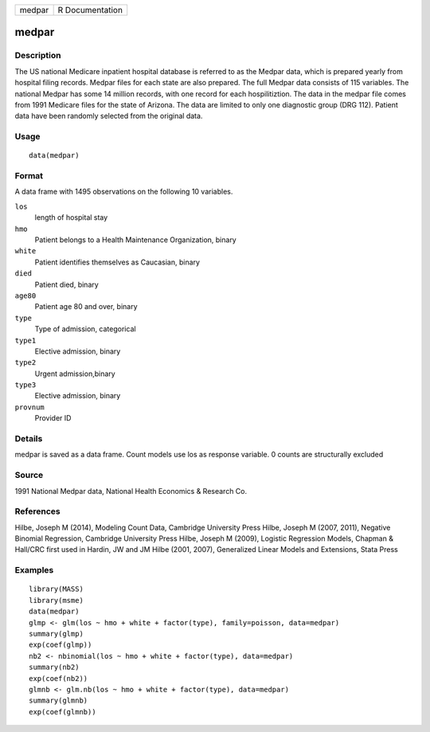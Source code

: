 +--------+-----------------+
| medpar | R Documentation |
+--------+-----------------+

medpar
------

Description
~~~~~~~~~~~

The US national Medicare inpatient hospital database is referred to as
the Medpar data, which is prepared yearly from hospital filing records.
Medpar files for each state are also prepared. The full Medpar data
consists of 115 variables. The national Medpar has some 14 million
records, with one record for each hospilitiztion. The data in the medpar
file comes from 1991 Medicare files for the state of Arizona. The data
are limited to only one diagnostic group (DRG 112). Patient data have
been randomly selected from the original data.

Usage
~~~~~

::

    data(medpar)

Format
~~~~~~

A data frame with 1495 observations on the following 10 variables.

``los``
    length of hospital stay

``hmo``
    Patient belongs to a Health Maintenance Organization, binary

``white``
    Patient identifies themselves as Caucasian, binary

``died``
    Patient died, binary

``age80``
    Patient age 80 and over, binary

``type``
    Type of admission, categorical

``type1``
    Elective admission, binary

``type2``
    Urgent admission,binary

``type3``
    Elective admission, binary

``provnum``
    Provider ID

Details
~~~~~~~

medpar is saved as a data frame. Count models use los as response
variable. 0 counts are structurally excluded

Source
~~~~~~

1991 National Medpar data, National Health Economics & Research Co.

References
~~~~~~~~~~

Hilbe, Joseph M (2014), Modeling Count Data, Cambridge University Press
Hilbe, Joseph M (2007, 2011), Negative Binomial Regression, Cambridge
University Press Hilbe, Joseph M (2009), Logistic Regression Models,
Chapman & Hall/CRC first used in Hardin, JW and JM Hilbe (2001, 2007),
Generalized Linear Models and Extensions, Stata Press

Examples
~~~~~~~~

::

    library(MASS)
    library(msme)
    data(medpar)
    glmp <- glm(los ~ hmo + white + factor(type), family=poisson, data=medpar)
    summary(glmp)
    exp(coef(glmp))
    nb2 <- nbinomial(los ~ hmo + white + factor(type), data=medpar)
    summary(nb2)
    exp(coef(nb2))
    glmnb <- glm.nb(los ~ hmo + white + factor(type), data=medpar)
    summary(glmnb)
    exp(coef(glmnb))

